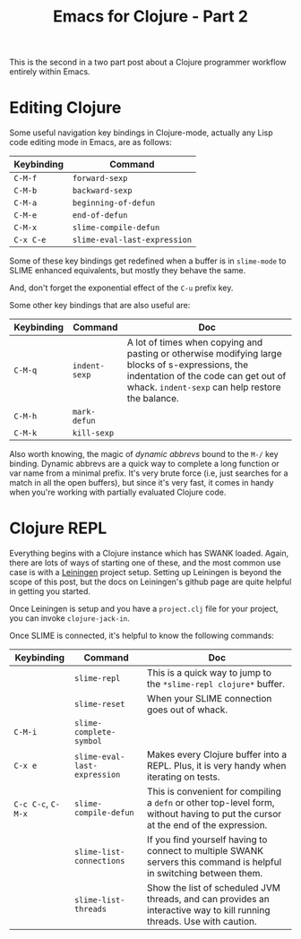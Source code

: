 #+title: Emacs for Clojure - Part 2
#+tags: clojure emacs
#+options: toc:nil num:nil

This is the second in a two part post about a Clojure programmer
workflow entirely within Emacs.

* Editing Clojure

Some useful navigation key bindings in Clojure-mode, actually any Lisp
code editing mode in Emacs, are as follows:

| Keybinding | Command                      |
|------------+------------------------------|
| =C-M-f=    | =forward-sexp=               |
| =C-M-b=    | =backward-sexp=              |
| =C-M-a=    | =beginning-of-defun=         |
| =C-M-e=    | =end-of-defun=               |
| =C-M-x=    | =slime-compile-defun=        |
| =C-x C-e=  | =slime-eval-last-expression= |

Some of these key bindings get redefined when a buffer is in
=slime-mode= to SLIME enhanced equivalents, but mostly they behave the
same.

And, don't forget the exponential effect of the =C-u= prefix key.

Some other key bindings that are also useful are:

| Keybinding | Command       | Doc                                                                                                                                                                                         |
|------------+---------------+---------------------------------------------------------------------------------------------------------------------------------------------------------------------------------------------|
| =C-M-q=    | =indent-sexp= | A lot of times when copying and pasting or otherwise modifying large blocks of s-expressions, the indentation of the code can get out of whack. =indent-sexp= can help restore the balance. |
| =C-M-h=    | =mark-defun=  |                                                                                                                                                                                             |
| =C-M-k=    | =kill-sexp=   |                                                                                                                                                                                             |

Also worth knowing, the magic of /dynamic abbrevs/ bound to the
=M-/= key binding. Dynamic abbrevs are a quick way to
complete a long function or var name from a minimal prefix. It's very
brute force (i.e, just searches for a match in all the open buffers),
but since it's very fast, it comes in handy when you're working with
partially evaluated Clojure code.


* Clojure REPL

Everything begins with a Clojure instance which has SWANK loaded.
Again, there are lots of ways of starting one of these, and the most
common use case is with a [[https://github.com/technomancy/leiningen/][Leiningen]] project setup. Setting up
Leiningen is beyond the scope of this post, but the docs on
Leiningen's github page are quite helpful in getting you started.

Once Leiningen is setup and you have a =project.clj= file for your
project, you can invoke =clojure-jack-in=.

Once SLIME is connected, it's helpful to know the following commands:

| Keybinding         | Command                      | Doc                                                                                                                               |
|--------------------+------------------------------+-----------------------------------------------------------------------------------------------------------------------------------|
|                    | =slime-repl=                 | This is a quick way to jump to the =*slime-repl clojure*= buffer.                                                                 |
|                    | =slime-reset=                | When your SLIME connection goes out of whack.                                                                                     |
| =C-M-i=            | =slime-complete-symbol=      |                                                                                                                                   |
| =C-x e=            | =slime-eval-last-expression= | Makes every Clojure buffer into a REPL. Plus, it is very handy when iterating on tests.                                           |
| =C-c C-c=, =C-M-x= | =slime-compile-defun=        | This is convenient for compiling a =defn= or other top-level form, without having to put the cursor at the end of the expression. |
|                    | =slime-list-connections=     | If you find yourself having to connect to multiple SWANK servers this command is helpful in switching between them.               |
|                    | =slime-list-threads=         | Show the list of scheduled JVM threads, and can provides an interactive way to kill running threads. Use with caution.            |

